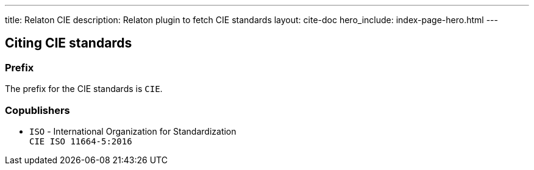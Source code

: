 ---
title: Relaton CIE
description: Relaton plugin to fetch CIE standards
layout: cite-doc
hero_include: index-page-hero.html
---

== Citing CIE standards

=== Prefix

The prefix for the CIE standards is `CIE`.

=== Copublishers

* `ISO` - International Organization for Standardization +
`CIE ISO 11664-5:2016`
